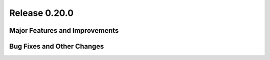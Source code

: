 Release 0.20.0
==============

Major Features and Improvements
-------------------------------


Bug Fixes and Other Changes
---------------------------

